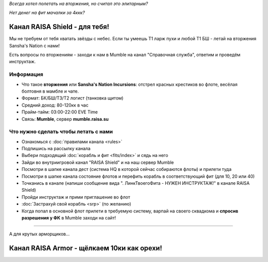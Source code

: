.. title:: Eve Online

*Всегда хотел полетать на вторжения, но считал это элитарным?*

*Нет денег на фит мачалки за 4ккк?*

Канал RAISA Shield - для тебя!
==============================

Мы не требуем от тебя хватать звёзды с небес. Если ты умеешь T1 ларж пухи и любой T1 БШ - летай на вторжения Sansha's Nation с нами!

Есть вопросы по вторжениям - заходи к нам в Mumble на канал "Справочная служба", ответим и проведём инструктаж.

Информация
----------

* Что такое **вторжения** или **Sansha's Nation Incursions**: отстрел красных крестиков во флоте, весёлая болтовня в мамбле и чате.
* Формат: БК/БШ/T3/T2 логист (танковка щитом)
* Средний доход: 80-120кк в час
* Прайм-тайм: 03:00-22:00 EVE Time
* Связь: **Mumble**, сервер **mumble.raisa.su**

Что нужно сделать чтобы летать с нами
-------------------------------------

* Ознакомься с :doc:`правилами канала <rules>`
* Подпишись на рассылку канала
* Выбери подходящий :doc:`корабль и фит <fits/index>` и сядь на него
* Зайди во внутриигровой канал "RAISA Shield" и на наш сервер Mumble
* Посмотри в шапке канала дест (система HQ в которой сейчас собираются флоты) и
  прилети туда
* Посмотри в шапке канала состояние флотов и перефить корабль в соответствующий
  фит (для 10, 20 или 40)
* Точканись в канале (напиши сообщение вида ". ЛинкТвоегоФита - НУЖЕН
  ИНСТРУКТАЖ!" в канале RAISA Shield)
* Пройди инструктаж и прими приглашение во флот
* :doc:`Застрахуй свой корабль <srp>` (по желанию)
* Когда попал в основной флот прилети в требуемую систему, варпай на своего сквадкома и **спросив разрешения у ФК** в Mumble заходи на сайт!

-----

А для крутых арморщиков...

Канал RAISA Armor - щёлкаем 10ки как орехи!
===========================================
